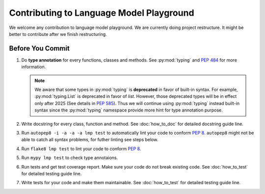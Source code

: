 Contributing to Language Model Playground
=========================================

We welcome any contribution to language model playground.
We are currently doing project restructure.
It might be better to contribute after we finish restructuring.

.. todo::

   Remove restructure hint and add more **need help** section.

Before You Commit
-----------------

#. Do **type annotation** for every functions, classes and methods.
   See :py:mod:`typing` and `PEP 484`_ for more information.

   .. note::

        We aware that some types in :py:mod:`typing` is **deprecated** in
        favor of built-in syntax.
        For example, :py:mod:`typing.List` is deprecated in favor of `list`.
        However, those deprecated types will be in effect only after 2025
        (See details in `PEP 585`_).
        Thus we will continue using :py:mod:`typing` instead built-in syntax
        since the :py:mod:`typing` namespace provide more hint for type
        annotation purpose.

#. Write docstring for every class, function and method.
   See :doc:`how_to_doc` for detailed docstring guide line.

#. Run ``autopep8 -i -a -a -a lmp test`` to automatically lint your code to
   conform `PEP 8`_.
   ``autopep8`` might not be able to catch all syntax problems, for futher
   linting see steps below.

#. Run ``flake8 lmp test`` to lint your code to conform `PEP 8`_.

#. Run ``mypy lmp test`` to check type annotaions.

#. Run tests and get test coverage report.
   Make sure your code do not break existing code.
   See :doc:`how_to_test` for detailed testing guide line.

#. Write tests for your code and make them maintainable.
   See :doc:`how_to_test` for detailed testing guide line.


.. _`PEP 8`: https://www.python.org/dev/peps/pep-0008/
.. _`PEP 484`: https://www.python.org/dev/peps/pep-0484/
.. _`PEP 585`: https://www.python.org/dev/peps/pep-0585/